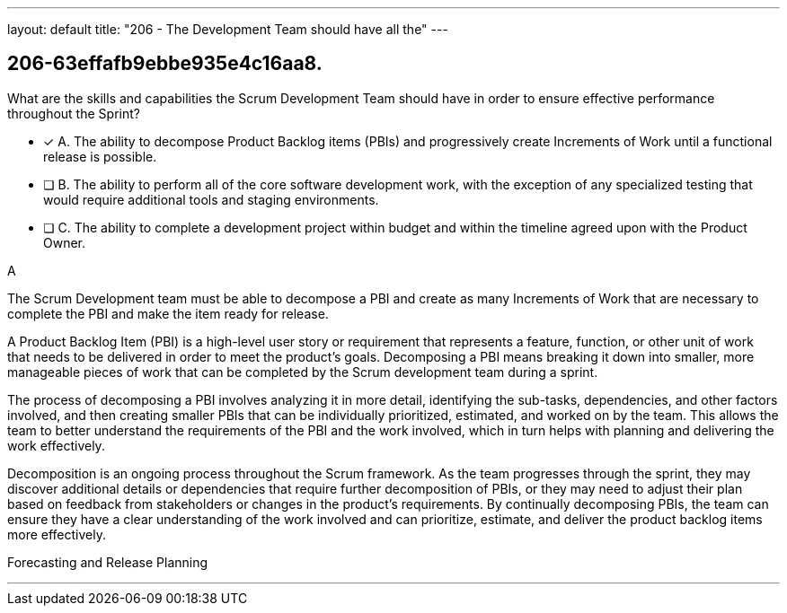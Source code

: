 ---
layout: default 
title: "206 - The Development Team should have all the"
---


[#question]
== 206-63effafb9ebbe935e4c16aa8.

****

[#query]
--
What are the skills and capabilities the Scrum Development Team should have in order to ensure effective performance throughout the Sprint?
--

[#list]
--
* [*] A. The ability to decompose Product Backlog items (PBIs) and progressively create Increments of Work until a functional release is possible.
* [ ] B. The ability to perform all of the core software development work, with the exception of any specialized testing that would require additional tools and staging environments.
* [ ] C. The ability to complete a development project within budget and within the timeline agreed upon with the Product Owner.

--
****

[#answer]
A

[#explanation]
--
The Scrum Development team must be able to decompose a PBI and create as many Increments of Work that are necessary to complete the PBI and make the item ready for release.

A Product Backlog Item (PBI) is a high-level user story or requirement that represents a feature, function, or other unit of work that needs to be delivered in order to meet the product's goals. Decomposing a PBI means breaking it down into smaller, more manageable pieces of work that can be completed by the Scrum development team during a sprint.

The process of decomposing a PBI involves analyzing it in more detail, identifying the sub-tasks, dependencies, and other factors involved, and then creating smaller PBIs that can be individually prioritized, estimated, and worked on by the team. This allows the team to better understand the requirements of the PBI and the work involved, which in turn helps with planning and delivering the work effectively.

Decomposition is an ongoing process throughout the Scrum framework. As the team progresses through the sprint, they may discover additional details or dependencies that require further decomposition of PBIs, or they may need to adjust their plan based on feedback from stakeholders or changes in the product's requirements. By continually decomposing PBIs, the team can ensure they have a clear understanding of the work involved and can prioritize, estimate, and deliver the product backlog items more effectively.
--

[#ka]
Forecasting and Release Planning

'''


